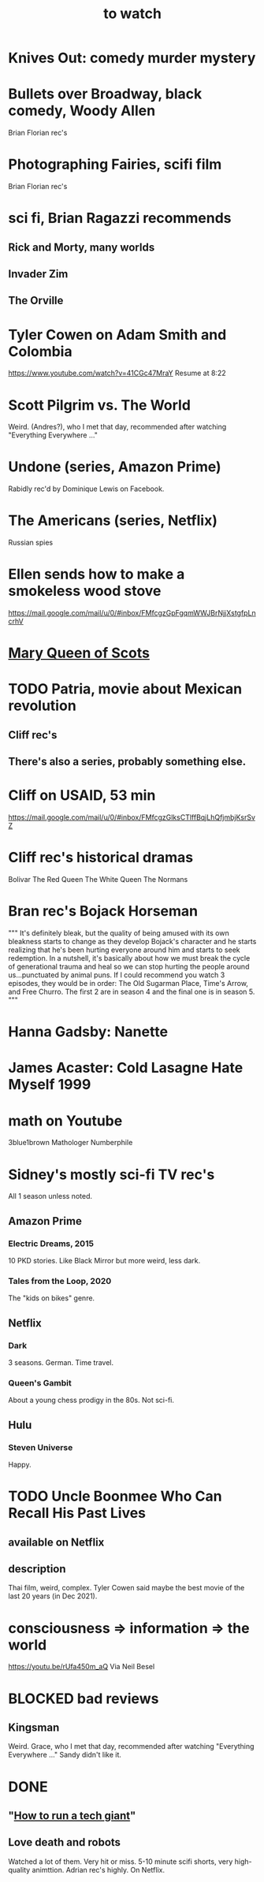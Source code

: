 :PROPERTIES:
:ID:       6338f677-2e09-4202-96bb-d5444247bf7a
:END:
#+title: to watch
* Knives Out: comedy murder mystery
* Bullets over Broadway, black comedy, Woody Allen
  Brian Florian rec's
* Photographing Fairies, scifi film
  Brian Florian rec's
* sci fi, Brian Ragazzi recommends
** Rick and Morty, many worlds
** Invader Zim
** The Orville
* Tyler Cowen on Adam Smith and Colombia
  https://www.youtube.com/watch?v=41CGc47MraY
  Resume at 8:22
* Scott Pilgrim vs. The World
  Weird.
  (Andres?), who I met that day, recommended after watching "Everything Everywhere ..."
* Undone (series, Amazon Prime)
  Rabidly rec'd by Dominique Lewis on Facebook.
* The Americans (series, Netflix)
  Russian spies
* Ellen sends how to make a smokeless wood stove
  https://mail.google.com/mail/u/0/#inbox/FMfcgzGpFgqmWWJBrNjjXstgfpLncrhV
* [[id:cbaf750e-4098-45bc-9e66-b7d00092faff][Mary Queen of Scots]]
* TODO Patria, movie about Mexican revolution
** Cliff rec's
** There's also a series, probably something else.
* Cliff on USAID, 53 min
  https://mail.google.com/mail/u/0/#inbox/FMfcgzGlksCTlffBqjLhQfjmbjKsrSvZ
* Cliff rec's historical dramas
  Bolivar
  The Red Queen
  The White Queen
  The Normans
* Bran rec's Bojack Horseman
  """
  It's definitely bleak, but the quality of being amused with its own bleakness starts to change as they develop Bojack's character and he starts realizing that he's been hurting everyone around him and starts to seek redemption. In a nutshell, it's basically about how we must break the cycle of generational trauma and heal so we can stop hurting the people around us...punctuated by animal puns.
  If I could recommend you watch 3 episodes, they would be in order: The Old Sugarman Place, Time's Arrow, and Free Churro. The first 2 are in season 4 and the final one is in season 5.
  """
* Hanna Gadsby: Nanette
* James Acaster: Cold Lasagne Hate Myself 1999
* math on Youtube
  3blue1brown
  Mathologer
  Numberphile
* Sidney's mostly sci-fi TV rec's
  All 1 season unless noted.
** Amazon Prime
*** Electric Dreams, 2015
    10 PKD stories.
    Like Black Mirror but more weird, less dark.
*** Tales from the Loop, 2020
    The "kids on bikes" genre.
** Netflix
*** Dark
    3 seasons. German. Time travel.
*** Queen's Gambit
    About a young chess prodigy in the 80s. Not sci-fi.
** Hulu
*** Steven Universe
    Happy.
* TODO Uncle Boonmee Who Can Recall His Past Lives
** available on Netflix
** description
   Thai film, weird, complex.
   Tyler Cowen said maybe the best movie of the last 20 years (in Dec 2021).
* consciousness => information => the world
  https://youtu.be/rUfa450m_aQ
  Via Neil Besel
* BLOCKED bad reviews
** Kingsman
   Weird.
   Grace, who I met that day, recommended after watching "Everything Everywhere ..."
   Sandy didn't like it.
* DONE
** "[[id:a35db7a3-3341-46ae-9577-eedfc7f45afd][How to run a tech giant]]"
** Love death and robots
   Watched a lot of them. Very hit or miss.
   5-10 minute scifi shorts, very high-quality animttion.
   Adrian rec's highly.
   On Netflix.
